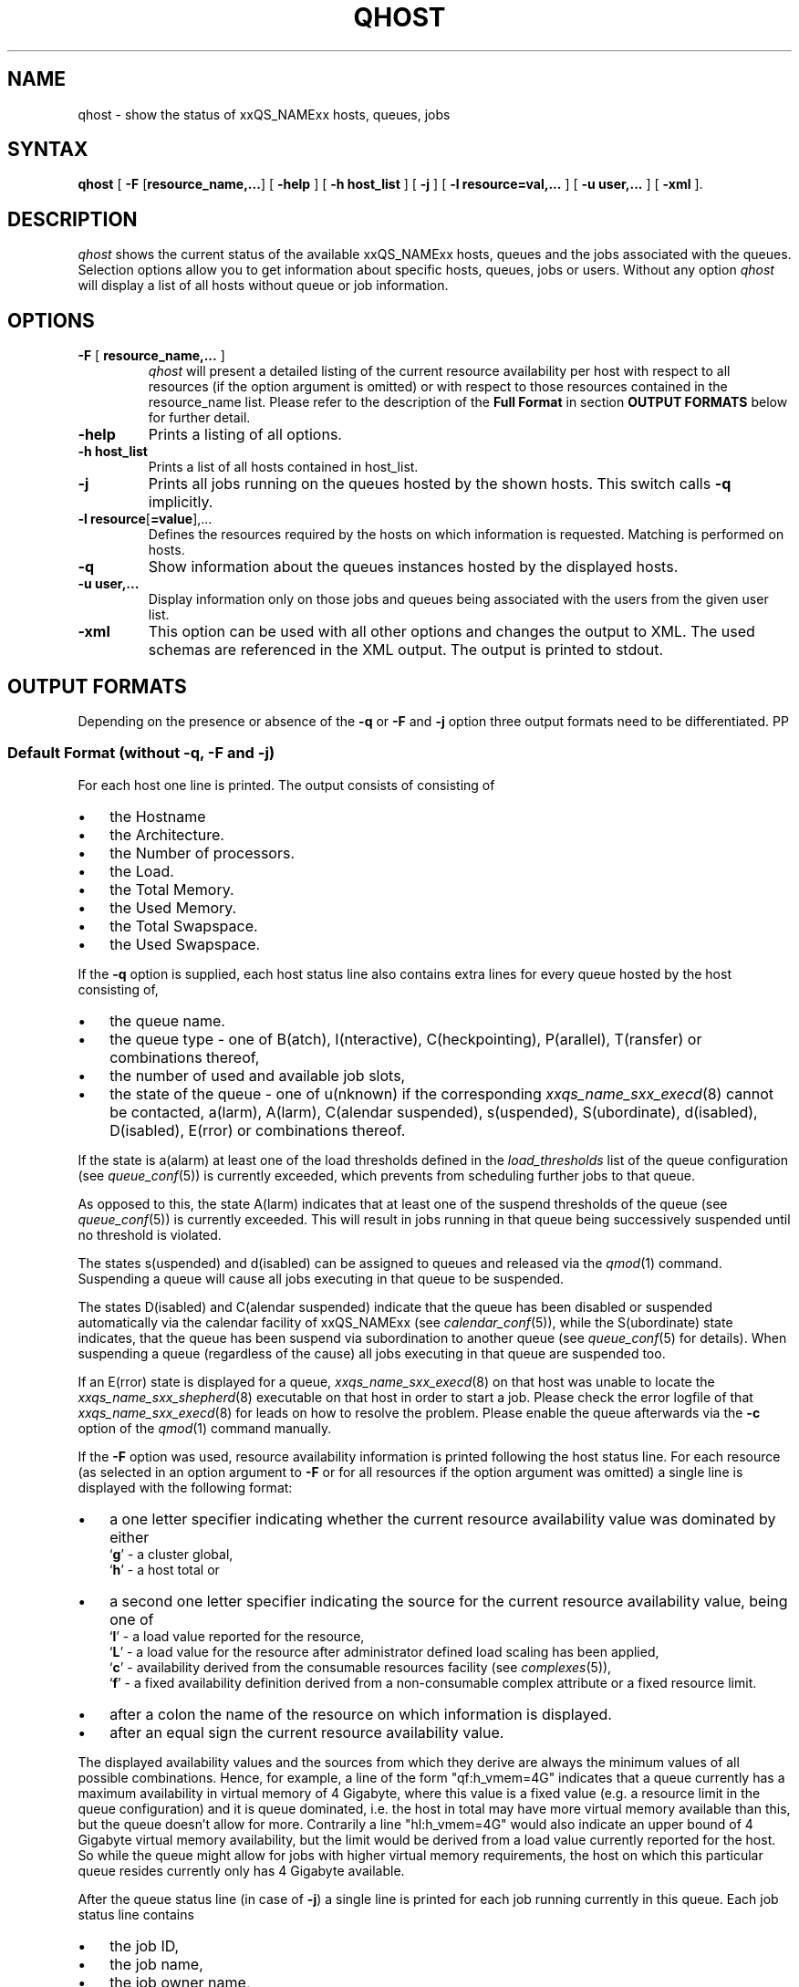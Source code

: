 '\" t
.\"___INFO__MARK_BEGIN__
.\"
.\" Copyright: 2004 by Sun Microsystems, Inc.
.\"
.\"___INFO__MARK_END__
.\"
.\" $RCSfile: qhost.1,v $ 
.\"
.\"
.\" Some handy macro definitions [from Tom Christensen's man(1) manual page].
.\"
.de SB		\" small and bold
.if !"\\$1"" \\s-2\\fB\&\\$1\\s0\\fR\\$2 \\$3 \\$4 \\$5
..
.\"
.de T		\" switch to typewriter font
.ft CW		\" probably want CW if you don't have TA font
..
.\"
.de TY		\" put $1 in typewriter font
.if t .T
.if n ``\c
\\$1\c
.if t .ft P
.if n \&''\c
\\$2
..
.\"
.de M		\" man page reference
\\fI\\$1\\fR\\|(\\$2)\\$3
..
.TH QHOST 1 "$Date: 2007/06/26 22:21:08 $" "xxRELxx" "xxQS_NAMExx User Commands"
.SH NAME
qhost \- show the status of xxQS_NAMExx hosts, queues, jobs
.\"
.\"
.SH SYNTAX
.B qhost
[ \fB\-F\fP [\fBresource_name,...\fP]
[
.B -help
] [
.B -h host_list
] [
.B -j
] [
.B -l resource=val,...
] [
.B -u user,...
] [
.B -xml
].\"
.SH DESCRIPTION
.I qhost
shows the current status of the available xxQS_NAMExx hosts, queues and the
jobs associated with the queues. Selection options allow you
to get information about specific hosts, queues, jobs or users.
Without any option
.I qhost
will display a list of all hosts without queue or job
information.
.PP
.\"
.SH OPTIONS
.\"
.IP "\fB\-F\fP [ \fBresource_name,...\fP ]"
.I qhost
will present a detailed listing of the current 
resource availability per host with respect to all resources (if the option 
argument is omitted) or with respect to those resources contained in the 
resource_name list. Please refer to the description of the
\fBFull Format\fP in 
section \fBOUTPUT FORMATS\fP below for further detail.
.\"
.IP "\fB\-help\fP"
Prints a listing of all options.
.\"
.IP "\fB\-h host_list\fP"
Prints a list of all hosts contained in host_list.
.\"
.IP "\fB\-j\fP"
Prints all jobs running on the queues hosted by the shown hosts. This 
switch calls \fB\-q\fP implicitly.
.\"
.IP "\fB\-l resource\fP[\fB=value\fP],..."
Defines the resources required by the hosts 
on which information is requested.
Matching is performed on hosts.
.\"
.\"
.IP "\fB\-q\fP"
Show information about the queues instances hosted by the displayed hosts.
.\"
.IP "\fB\-u user,...\fP"
Display information only on those jobs and queues
being associated with the users from the given user list.
.\"
.IP "\fB\-xml\fP"
This option can be used with all other options and changes the output to XML. The used
schemas are referenced in the XML output. The output is printed to stdout.
.br
.\"
.\"
.SH "OUTPUT FORMATS"
Depending on the presence or absence of the \fB\-q\fP or \fB\-F\fP and
\fB\-j\fP option three output formats need to be differentiated.
PP
.\"
.SS "\fBDefault Format (without \-q, \-F and \-j)\fP"
For each host one line is printed. The output consists of
consisting of
.IP "\(bu" 3n
the Hostname 
.IP "\(bu" 3n
the Architecture.
.IP "\(bu" 3n
the  Number of processors.
.IP "\(bu" 3n
the Load.
.IP "\(bu" 3n
the Total Memory.
.IP "\(bu" 3n
the Used Memory.
.IP "\(bu" 3n
the Total Swapspace.
.IP "\(bu" 3n
the Used Swapspace.
.\"
.PP
If the \fB\-q\fP option is supplied, each host status line also contains
extra lines for every queue hosted by the host consisting of,
.IP "\(bu" 3n
the queue name.
.IP "\(bu" 3n
the queue type \- one of B(atch), I(nteractive), C(heckpointing),
P(arallel), T(ransfer) or combinations thereof,
.IP "\(bu" 3n
the number of used and available job slots,
.IP "\(bu" 3n
the state of the queue \- one of
u(nknown) if the corresponding
.M xxqs_name_sxx_execd 8
cannot be contacted, a(larm), A(larm), C(alendar suspended), s(uspended),
S(ubordinate), d(isabled), D(isabled), E(rror) or 
combinations thereof.
.PP
If the state is a(alarm) at least one of the load thresholds defined in the 
\fIload_thresholds\fP list of the queue configuration (see
.M queue_conf 5 )
is 
currently exceeded, which prevents from scheduling further jobs to that 
queue.
.PP
As opposed to this, the state A(larm) indicates that at least one of the
suspend thresholds of the queue (see
.M queue_conf 5 )
is currently exceeded. This will result in jobs running in that queue being
successively suspended until no threshold is violated.
.PP
The states s(uspended) and d(isabled) can be assigned to queues and
released via the
.M qmod 1
command. Suspending a queue will cause all jobs executing in that queue to
be suspended.
.PP
The states D(isabled) and C(alendar suspended) indicate that the queue 
has been disabled or suspended automatically via the calendar facility of 
xxQS_NAMExx (see
.M calendar_conf 5 ),
while the S(ubordinate) state 
indicates, that the queue has been suspend via subordination to another 
queue (see
.M queue_conf 5
for details). When suspending a queue 
(regardless of the cause) all jobs executing in that queue are suspended 
too.
.PP
If an E(rror) state is displayed for a queue,
.M xxqs_name_sxx_execd 8
on that host was unable to locate the
.M xxqs_name_sxx_shepherd 8
executable
on that host in order to start a job. Please check the
error logfile of that
.M xxqs_name_sxx_execd 8
for leads on how to resolve the problem. Please enable the
queue afterwards via the \fB-c\fP option of the
.M qmod 1
command manually.
.PP
If the \fB\-F\fP option was used, resource availability information is printed 
following the host status line. For each resource (as selected in an option 
argument to \fB\-F\fP or for all resources if the option argument was
omitted) a single line is displayed with the following format:
.IP "\(bu" 3n
a one letter specifier indicating whether the current resource availability 
value was dominated by either
.br
`\fBg\fP' - a cluster global,
.br
`\fBh\fP' - a host total or
.IP "\(bu" 3n
a second one letter specifier indicating the source for the current resource 
availability value, being one of
.br
`\fBl\fP' - a load value reported for the
resource,
.br
`\fBL\fP' - a load value for the resource after administrator
defined load scaling has been applied,
.br
`\fBc\fP' - availability derived from
the consumable resources facility (see
.M complexes 5 ),
.br
`\fBf\fP' - a fixed 
availability definition derived from a non-consumable complex attribute or 
a fixed resource limit.
.IP "\(bu" 3n
after a colon the name of the resource on which information is displayed.
.IP "\(bu" 3n
after an equal sign the current resource availability value.
.PP
The displayed availability values and the sources from which they derive are 
always the minimum values of all possible combinations. Hence, for example,
a line of the form "qf:h_vmem=4G" indicates that a queue currently has a 
maximum availability in virtual memory of 4 Gigabyte, where this value is a 
fixed value (e.g. a resource limit in the queue configuration) and it is queue 
dominated, i.e. the host in total may have more virtual memory available than 
this, but the queue doesn't allow for more. Contrarily a line "hl:h_vmem=4G" 
would also indicate an upper bound of 4 Gigabyte virtual memory 
availability, but the limit would be derived from a load value currently 
reported for the host. So while the queue might allow for jobs with higher 
virtual memory requirements, the host on which this particular queue resides 
currently only has 4 Gigabyte available.
.PP
After the queue status line (in case of \fB\-j\fP) a single line is printed
for each job running currently in this queue. Each job status
line contains
.IP "\(bu" 3n
the job ID,
.IP "\(bu" 3n
the job name,
.IP "\(bu" 3n
the job owner name,
.IP "\(bu" 3n
the status of the job \- one of t(ransfering),
r(unning), R(estarted), s(uspended), S(uspended) or T(hreshold) (see the
\fBReduced Format\fP section for detailed information),
.IP "\(bu" 3n
the start date and time and the function of the job (MASTER
or SLAVE - only meaningful in case of a parallel job) and
.IP "\(bu" 3n
the priority of the jobs.
.\"
.\"
.SH "ENVIRONMENTAL VARIABLES"
.\" 
.IP "\fBxxQS_NAME_Sxx_ROOT\fP" 1.5i
Specifies the location of the xxQS_NAMExx standard configuration
files.
.\"
.IP "\fBxxQS_NAME_Sxx_CELL\fP" 1.5i
If set, specifies the default xxQS_NAMExx cell. To address a xxQS_NAMExx
cell
.I qhost 
uses (in the order of precedence):
.sp 1
.RS
.RS
The name of the cell specified in the environment 
variable xxQS_NAME_Sxx_CELL, if it is set.
.sp 1
The name of the default cell, i.e. \fBdefault\fP.
.sp 1
.RE
.RE
.\"
.IP "\fBxxQS_NAME_Sxx_DEBUG_LEVEL\fP" 1.5i
If set, specifies that debug information
should be written to stderr. In addition the level of
detail in which debug information is generated is defined.
.\"
.IP "\fBxxQS_NAME_Sxx_QMASTER_PORT\fP" 1.5i
If set, specifies the tcp port on which
.M xxqs_name_sxx_qmaster 8
is expected to listen for communication requests.
Most installations will use a services map entry for the
service "sge_qmaster" instead to define that port.
.\"
.\"
.SH FILES
.nf
.ta \w'$xxQS_NAME_Sxx_ROOT/     'u
\fI$xxQS_NAME_Sxx_ROOT/$xxQS_NAME_Sxx_CELL/common/act_qmaster\fP
	xxQS_NAMExx master host file
.fi
.\"
.\"
.SH "SEE ALSO"
.M xxqs_name_sxx_intro 1 ,
.M qalter 1 ,
.M qconf 1 ,
.M qhold 1 ,
.M qmod 1 ,
.M qstat 1 ,
.M qsub 1 ,
.M queue_conf 5 ,
.M xxqs_name_sxx_execd 8 ,
.M xxqs_name_sxx_qmaster 8 ,
.M xxqs_name_sxx_shepherd 8 .
.\"
.\"
.SH "COPYRIGHT"
See
.M xxqs_name_sxx_intro 1
for a full statement of rights and permissions.
